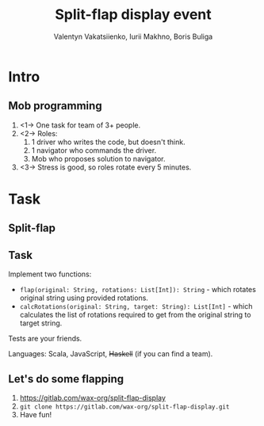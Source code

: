 #+TITLE: Split-flap display event
#+AUTHOR: Valentyn Vakatsiienko, Iurii Makhno, Boris Buliga
#+EMAIL: borysb@wix.com
#+STARTUP: beamer
#+LATEX_CLASS: beamer
#+LATEX_CLASS_OPTIONS: [presentation,aspectratio=169,smaller]
#+LATEX_HEADER: \usepackage[utf8]{inputenc}
#+LATEX_HEADER: \usepackage{soul}
#+LATEX_HEADER: \usepackage{unicode-math}
#+LATEX_HEADER: \usepackage{mathtools}
#+LATEX_HEADER: \usepackage[mathletters]{ucs}
#+LATEX_HEADER: \usemintedstyle{tango}
#+LATEX_HEADER: \setminted{fontsize=\scriptsize}
#+LATEX_HEADER: \setminted{mathescape=true}
#+LATEX_HEADER: \setbeamertemplate{itemize items}[circle]
#+LATEX_HEADER: \setbeamertemplate{enumerate items}[default]
#+LATEX_HEADER: \setlength{\parskip}{\baselineskip}%
#+LATEX_HEADER: \setlength{\parindent}{0pt}%
#+LATEX_HEADER: \setbeamertemplate{navigation symbols}{}%remove navigation symbols
#+LATEX_HEADER: \newcommand{\hlyellow}[1]{\colorbox{yellow!50}{$\displaystyle#1$}}
#+LATEX_HEADER: \newcommand{\hlfancy}[2]{\sethlcolor{#1}\hl{#2}}
#+OPTIONS: H:2 toc:nil num:t

* Intro

** Mob programming

1. <1-> One task for team of 3+ people.
2. <2-> Roles:
   1. 1 driver who writes the code, but doesn't think.
   2. 1 navigator who commands the driver.
   3. Mob who proposes solution to navigator.
3. <3-> Stress is good, so roles rotate every 5 minutes.

* Task

** Split-flap

[[file:images/split-flap-display.jpg]]

** Task

Implement two functions:

- =flap(original: String, rotations: List[Int]): String= - which rotates
  original string using provided rotations.
- =calcRotations(original: String, target: String): List[Int]= - which
  calculates the list of rotations required to get from the original string to
  target string.

#+BEAMER: \pause

Tests are your friends.

#+BEAMER: \pause

Languages: Scala, JavaScript, +Haskell+ (if you can find a team).

** Let's do some flapping

1. https://gitlab.com/wax-org/split-flap-display
2. =git clone https://gitlab.com/wax-org/split-flap-display.git=
3. Have fun!
